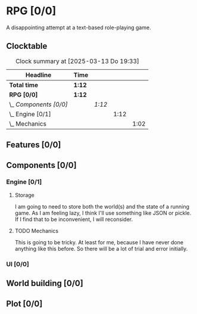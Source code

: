 # -*- mode: org; fill-column: 78; -*-
# Time-stamp: <2025-03-13 19:33:31 krylon>
#
#+TAGS: internals(i) ui(u) bug(b) feature(f)
#+TAGS: database(d) design(e), meditation(m)
#+TAGS: optimize(o) refactor(r) cleanup(c)
#+TODO: TODO(t)  RESEARCH(r) IMPLEMENT(i) TEST(e) | DONE(d) FAILED(f) CANCELLED(c)
#+TODO: MEDITATE(m) PLANNING(p) | SUSPENDED(s)
#+PRIORITIES: A G D

* RPG [0/0]
  :PROPERTIES:
  :COOKIE_DATA: todo recursive
  :VISIBILITY: children
  :END:
  A disappointing attempt at a text-based role-playing game.
** Clocktable
   #+BEGIN: clocktable :scope file :maxlevel 255 :emphasize t
   #+CAPTION: Clock summary at [2025-03-13 Do 19:33]
   | Headline               | Time   |        |      |      |
   |------------------------+--------+--------+------+------|
   | *Total time*           | *1:12* |        |      |      |
   |------------------------+--------+--------+------+------|
   | *RPG [0/0]*            | *1:12* |        |      |      |
   | \_  /Components [0/0]/ |        | /1:12/ |      |      |
   | \_    Engine [0/1]     |        |        | 1:12 |      |
   | \_      Mechanics      |        |        |      | 1:02 |
   #+END:
** Features [0/0]
   :PROPERTIES:
   :COOKIE_DATA: todo recursive
   :VISIBILITY: children
   :END:
** Components [0/0]
   :PROPERTIES:
   :COOKIE_DATA: todo recursive
   :VISIBILITY: children
   :END:
*** Engine [0/1]
    :PROPERTIES:
    :COOKIE_DATA: todo recursive
    :VISIBILITY: children
    :END:
    :LOGBOOK:
    CLOCK: [2025-03-13 Do 18:21]--[2025-03-13 Do 18:31] =>  0:10
    :END:
**** Storage
     I am going to need to store both the world(s) and the state of a running
     game.
     As I am feeling lazy, I think I'll use something like JSON or pickle. If
     I find that to be inconvenient, I will reconsider.
**** TODO Mechanics
     :LOGBOOK:
     CLOCK: [2025-03-13 Do 18:42]--[2025-03-13 Do 19:33] =>  0:51
     CLOCK: [2025-03-13 Do 18:31]--[2025-03-13 Do 18:42] =>  0:11
     :END:
     This is going to be tricky. At least for me, because I have never done
     anything like this before. So there will be a lot of trial and error
     initially.
*** UI [0/0]
    :PROPERTIES:
    :COOKIE_DATA: todo recursive
    :VISIBILITY: children
    :END:
** World building [0/0]
   :PROPERTIES:
   :COOKIE_DATA: todo recursive
   :VISIBILITY: children
   :END:
** Plot [0/0]
   :PROPERTIES:
   :COOKIE_DATA: todo recursive
   :VISIBILITY: children
   :END:
